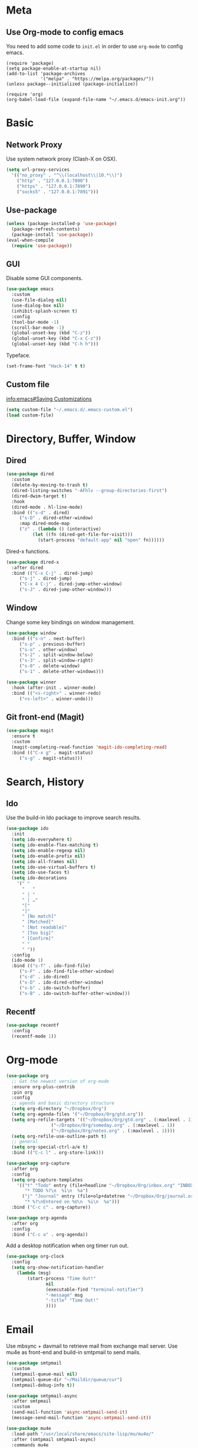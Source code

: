 * Meta
** Use Org-mode to config emacs

You need to add some code to =init.el= in order to use =org-mode= to config emacs.

#+BEGIN_SRC 
(require 'package)
(setq package-enable-at-startup nil)
(add-to-list 'package-archives
             '("melpa" . "https://melpa.org/packages/"))
(unless package--initialized (package-initialize))

(require 'org)
(org-babel-load-file (expand-file-name "~/.emacs.d/emacs-init.org"))
#+END_SRC

* Basic
** Network Proxy

Use system network proxy (Clash-X on OSX).

#+BEGIN_SRC emacs-lisp
  (setq url-proxy-services
	'(("no_proxy" . "^\\(localhost\\|10.*\\)")
	  ("http" . "127.0.0.1:7890")
	  ("https" . "127.0.0.1:7890")
	  ("socks5" . "127.0.0.1:7891")))
#+END_SRC

** Use-package

#+BEGIN_SRC emacs-lisp
  (unless (package-installed-p 'use-package)
    (package-refresh-contents)
    (package-install 'use-package))
  (eval-when-compile
    (require 'use-package))
#+END_SRC

** GUI

Disable some GUI components.

#+BEGIN_SRC emacs-lisp
  (use-package emacs
    :custom
    (use-file-dialog nil)
    (use-dialog-box nil)
    (inhibit-splash-screen t)
    :config
    (tool-bar-mode -1)
    (scroll-bar-mode -1)
    (global-unset-key (kbd "C-z"))
    (global-unset-key (kbd "C-x C-z"))
    (global-unset-key (kbd "C-h h")))
#+END_SRC

Typeface.

#+BEGIN_SRC emacs-lisp
  (set-frame-font "Hack-14" t t)
#+END_SRC

** Custom file
   [[info:emacs#Saving%20Customizations][info:emacs#Saving Customizations]]
#+BEGIN_SRC emacs-lisp
  (setq custom-file "~/.emacs.d/.emacs-custom.el")
  (load custom-file)
#+END_SRC
* Directory, Buffer, Window
** Dired

#+BEGIN_SRC emacs-lisp
  (use-package dired
    :custom
    (delete-by-moving-to-trash t)
    (dired-listing-switches "-AFhlv --group-directories-first")
    (dired-dwim-target t)
    :hook
    (dired-mode . hl-line-mode)
    :bind (("s-d" . dired)
	   ("s-D" . dired-other-window)
	   :map dired-mode-map
	   ("z" . (lambda () (interactive)
		    (let ((fn (dired-get-file-for-visit)))
		      (start-process "default-app" nil "open" fn))))))
#+END_SRC

Dired-x functions.

#+BEGIN_SRC emacs-lisp
  (use-package dired-x
    :after dired
    :bind (("C-x C-j" . dired-jump)
	   ("s-j" . dired-jump)
	   ("C-x 4 C-j" . dired-jump-other-window)
	   ("s-J" . dired-jump-other-window)))
#+END_SRC

** Window

Change some key bindings on window management.

#+BEGIN_SRC emacs-lisp
  (use-package window
    :bind (("s-n" . next-buffer)
	   ("s-p" . previous-buffer)
	   ("s-o" . other-window)
	   ("s-2" . split-window-below)
	   ("s-3" . split-window-right)
	   ("s-0" . delete-window)
	   ("s-1" . delete-other-windows)))

  (use-package winner
    :hook (after-init . winner-mode)
    :bind (("<s-right>" . winner-redo)
	   ("<s-left>" . winner-undo)))
#+END_SRC

** Git front-end (Magit)

#+BEGIN_SRC emacs-lisp
  (use-package magit
    :ensure t
    :custom
    (magit-completing-read-function 'magit-ido-completing-read)
    :bind (("C-x g" . magit-status)
	   ("s-g" . magit-status)))
#+END_SRC

* Search, History
** Ido

Use the build-in Ido package to improve search results.

#+BEGIN_SRC emacs-lisp
  (use-package ido
    :init
    (setq ido-everywhere t)
    (setq ido-enable-flex-matching t)
    (setq ido-enable-regexp nil)
    (setq ido-enable-prefix nil)
    (setq ido-all-frames nil)
    (setq ido-use-virtual-buffers t)
    (setq ido-use-faces t)
    (setq ido-decorations
	  '(" "
	    "   "
	    " | "
	    " | …"
	    "["
	    "]"
	    " [No match]"
	    " [Matched]"
	    " [Not readable]"
	    " [Too big]"
	    " [Confirm]"
	    " "
	    " "))
    :config
    (ido-mode 1)
    :bind (("s-f" . ido-find-file)
	   ("s-F" . ido-find-file-other-window)
	   ("s-d" . ido-dired)
	   ("s-D" . ido-dired-other-window)
	   ("s-b" . ido-switch-buffer)
	   ("s-B" . ido-switch-buffer-other-window)))
#+END_SRC

** Recentf

#+BEGIN_SRC emacs-lisp
  (use-package recentf
    :config
    (recentf-mode 1))
#+END_SRC

* Org-mode

#+BEGIN_SRC emacs-lisp
  (use-package org
    ;; Get the newest version of org-mode
    :ensure org-plus-contrib
    :pin org
    :config
    ;; agenda and basic directory structure
    (setq org-directory "~/Dropbox/Org")
    (setq org-agenda-files '("~/Dropbox/Org/gtd.org"))
    (setq org-refile-targets '(("~/Dropbox/Org/gtd.org" . (:maxlevel . 1))
			       ("~/Dropbox/Org/someday.org" . (:maxlevel . 1))
			       ("~/Dropbox/Org/notes.org" . (:maxlevel . 1))))
    (setq org-refile-use-outline-path t)
    ;; general
    (setq org-special-ctrl-a/e t)
    :bind (("C-c l" . org-store-link)))
#+END_SRC

#+BEGIN_SRC emacs-lisp
  (use-package org-capture
    :after org
    :config
    (setq org-capture-templates
	  '(("t" "Todo" entry (file+headline "~/Dropbox/Org/inbox.org" "INBOX")
	     "* TODO %?\n  %i\n  %a")
	    ("j" "Journal" entry (file+olp+datetree "~/Dropbox/Org/journal.org")
	     "* %?\nEntered on %U\n  %i\n  %a")))
    :bind ("C-c c" . org-capture))
#+END_SRC

#+BEGIN_SRC emacs-lisp
  (use-package org-agenda
    :after org
    :config
    :bind ("C-c a" . org-agenda))
#+END_SRC

Add a desktop notification when org timer run out.
#+begin_src emacs-lisp
  (use-package org-clock
    :config
    (setq org-show-notification-handler
	  (lambda (msg)
	      (start-process "Time Out!"
			     nil
			     (executable-find "terminal-notifier")
			     "-message" msg
			     "-title" "Time Out!"
			     ))))
#+end_src

* Email

Use mbsync + davmail to retrieve mail from exchange mail server.
Use mu4e as front-end and build-in smtpmail to send mails.

#+BEGIN_SRC emacs-lisp
  (use-package smtpmail
    :custom
    (smtpmail-queue-mail nil)
    (smtpmail-queue-dir "~/Maildir/queue/cur")
    (smtpmail-debug-info t))

  (use-package smtpmail-async
    :after smtpmail
    :custom
    (send-mail-function 'async-smtpmail-send-it)
    (message-send-mail-function 'async-smtpmail-send-it))
#+END_SRC

#+BEGIN_SRC emacs-lisp
  (use-package mu4e
    :load-path "/usr/local/share/emacs/site-lisp/mu/mu4e/"
    :after (smtpmail smtpmail-async)
    :commands mu4e
    :custom
    (mail-user-agent 'mu4e-user-agent)
    (mu4e-get-mail-command "mbsync -c ~/.emacs.d/.mbsyncrc work && proxychains4 mbsync -c ~/.emacs.d/.mbsyncrc gmail")
    (mu4e-update-interval 300)
    (mu4e-headers-auto-update t)
    (mu4e-maildir "~/Maildir")
    (mu4e-sent-messages-behavior 'delete)
    (message-kill-buffer-on-exit t)
    (mu4e-attachment-dir  "~/Downloads")
    (mu4e-view-show-images t)
    (mu4e-change-filenames-when-moving t)
    :config
    (when (fboundp 'imagemagick-register-types)
      (imagemagick-register-types))
    ;;
    ;; Xapian, the search engine of mu has a poor support of CJK characters,
    ;; which causes only query contains no more than 2 CJK characters works.
    ;;
    ;; https://researchmap.jp/?page_id=457
    ;;
    ;; This workaroud breaks any CJK words longer than 2 characters into
    ;; combines of bi-grams. Example: 我爱你 -> (我爱 爱你)
    ;; from https://github.com/panjie/mu4e-goodies/blob/master/mu4e-goodies-hacks.el
    ;;
    (setenv "XAPIAN_CJK_NGRAM" "yes")
    (defun mu4e-goodies~break-cjk-word (word)
      "Break CJK word into list of bi-grams like: 我爱你 -> 我爱 爱你"
      (if (or (<= (length word) 2)
	      (equal (length word) (string-bytes word))) ; only ascii chars
	  word
	(let ((pos nil)
	      (char-list nil)
	      (br-word nil))
	  (if (setq pos (string-match ":" word))     ; like: "s:abc"
	      (concat (substring word 0 (+ 1 pos))
		      (mu4e-goodies~break-cjk-word (substring word (+ 1 pos))))
	    (if (memq 'ascii (find-charset-string word)) ; ascii mixed with others like: abc你好
		word
	      (progn
		(setq char-list (split-string word "" t))
		(while (cdr char-list)
		  (setq br-word (concat br-word (concat (car char-list) (cadr char-list)) " "))
		  (setq char-list (cdr char-list)))
		br-word))))))

    (defun mu4e-goodies~break-cjk-query (expr)
      "Break CJK strings into bi-grams in query."
      (let ((word-list (split-string expr " " t))
	    (new ""))
	(dolist (word word-list new)
	  (setq new (concat new (mu4e-goodies~break-cjk-word word) " ")))))

    (setq mu4e-query-rewrite-function 'mu4e-goodies~break-cjk-query)

    ;; mu4e context settings
    (setq mu4e-context-policy 'pick-first)
    (setq mu4e-compose-context-policy 'always-ask)
    (setq mu4e-contexts
	  `( ,(make-mu4e-context
	       :name "Work"
	       :enter-func (lambda () (mu4e-message "Entering Work context"))
	       :leave-func (lambda () (mu4e-message "Leaving Work context"))
	       ;; we match based on the contact-fields of the message
	       :match-func (lambda (msg)
			     (when msg
			       (mu4e-message-contact-field-matches
				msg
				'(:from :to :cc :bcc) "dongsh23@chinaunicom.cn")))
	       :vars '((user-mail-address . "dongsh23@chinaunicom.cn"  )
		       (user-full-name . "Shuanghe Dong" )
		       (mu4e-sent-folder . "/mbsyncmail/sent")
		       (mu4e-drafts-folder . "/mbsyncmail/drafts")
		       (mu4e-trash-folder . "/mbsyncmail/trash")
		       (mu4e-refile-folder . "/mbsyncmail/archive")
		       (mu4e-compose-signature .
					       (concat
						"董双赫 | 中国联通技术部\n"
						"SHUANGHE DONG | CHINA UNICOM TECHNOLOGY DEPT.\n"))
		       (smtpmail-default-smtp-server . "localhost")
		       (smtpmail-smtp-server . "localhost")
		       (smtpmail-smtp-service . 1025)
		       (mu4e-maildir-shortcuts . (("/mbsyncmail/INBOX" . ?i)
						  ("/mbsyncmail/sent" . ?s)
						  ("/mbsyncmail/drafts" . ?d)
						  ("/mbsyncmail/trash" . ?t)
						  ("/mbsyncmail/archive" . ?a))
					       )))
	     ,(make-mu4e-context
	       :name "Private"
	       :enter-func (lambda () (mu4e-message "Switch to the Private context"))
	       ;; no leave-func
	       ;; we match based on the contact-fields of the message
	       :match-func (lambda (msg)
			     (when msg
			       (mu4e-message-contact-field-matches
				msg
				'(from :to :cc :bcc) "clivetung@gmail.com")))
	       :vars '( ( user-mail-address . "clivetung@gmail.com" )
			( user-full-name . "Clive" )
			(mu4e-sent-folder . "/gmail/sent")
			(mu4e-drafts-folder . "/gmail/drafts")
			(mu4e-trash-folder . "/gmail/trash")
			(mu4e-refile-folder . "/gmail/archive")
			( mu4e-compose-signature  .
						  (concat
						   "Clive\n"
						   "\n"))
			(smtpmail-default-smtp-server . "smtp.gmail.com")
			(smtpmail-smtp-server . "smtp.gmail.com")
			(smtpmail-smtp-service . 587)
			(mu4e-maildir-shortcuts . (("/gmail/INBOX" . ?i)
						   ("/gmail/sent" . ?s)
						   ("/gmail/drafts" . ?d)
						   ("/gmail/trash" . ?t)
						   ("/gmail/archive" . ?a))

						)))))

    :bind (("C-x m" . mu4e)
    :map mu4e-headers-mode-map
    ("C-c c" . org-mu4e-store-and-capture)
    :map mu4e-view-mode-map
    ("C-c c" . 'org-mu4e-store-and-capture)))
#+END_SRC

#+BEGIN_SRC emacs-lisp
  ;; (use-package mu4e-icalendar
  ;;   :config
  ;;   (mu4e-icalendar-setup))
#+END_SRC

#+BEGIN_SRC emacs-lisp
  (use-package mu4e-alert
    :ensure t
    :after mu4e
    :config
    (mu4e-alert-set-default-style 'notifier)
    (mu4e-alert-enable-notifications)
    (mu4e-alert-enable-mode-line-display))
#+END_SRC

#+BEGIN_SRC emacs-lisp
  (use-package org-mu4e
    :custom
    (org-mu4e-link-query-in-headers-mode nil))
#+END_SRC

* Spelling/Linting

#+BEGIN_SRC emacs-lisp
  (use-package flyspell
    :hook ((org-mode . flyspell-mode)
	   (prog-mode . flyspell-prog-mode)))
#+END_SRC

#+BEGIN_SRC emacs-lisp
  (use-package flycheck
    :ensure t
    :custom
    (flycheck-disabled-checkers '(emacs-lisp-checkdoc))
    :hook ((prog-mode . flycheck-mode)))
#+END_SRC
* Elfeed

#+BEGIN_SRC emacs-lisp
  (use-package elfeed
    :ensure t
    :commands elfeed
    :config
    (setq elfeed-db-directory "~/Dropbox/shared/elfeed")
    (setq elfeed-enclosure-default-dir "~/Downloads")
    (setf elfeed-curl-extra-arguments '("--socks5-hostname" "127.0.0.1:7891"))

    ;;functions to support syncing .elfeed between machines
    ;;makes sure elfeed reads index from disk before launching
    (defun bjm/elfeed-load-db-and-open ()
      "Wrapper to load the elfeed db from disk before opening"
      (interactive)
      (elfeed-db-load)
      (elfeed)
      (elfeed-search-update--force))

    ;;write to disk when quiting
    (defun bjm/elfeed-save-db-and-bury ()
      "Wrapper to save the elfeed db to disk before burying buffer"
      (interactive)
      (elfeed-db-save)
      (quit-window))

    :bind (("C-x w" . 'bjm/elfeed-load-db-and-open)
	   :map elfeed-search-mode-map
		("q" . bjm/elfeed-save-db-and-bury))
    )
#+END_SRC

Store feeds in Org-mode:

#+BEGIN_SRC emacs-lisp
  (use-package elfeed-org
    :ensure t
    :config
    (elfeed-org)
    (setq rmh-elfeed-org-files (list "~/Dropbox/shared/elfeed.org")))
#+END_SRC

* OSX

Use GNU version of tools. Install with =brew install coreutils= command.
Replace =ls= with =gls=.

#+BEGIN_SRC emacs-lisp
  (setq insert-directory-program "gls" dired-use-ls-dired t)
#+END_SRC

#+BEGIN_SRC emacs-lisp
  (use-package exec-path-from-shell
    :if (memq window-system '(mac ns))
    :ensure t
    :config
    (exec-path-from-shell-initialize))
#+END_SRC

* Blog with Hugo
#+begin_src emacs-lisp
  (use-package ox-hugo
    :ensure t
    :after ox)
#+end_src

* Misc
** Shell
#+begin_src emacs-lisp
  (use-package shell
    :bind (("<s-return>" . shell)))
#+end_src
